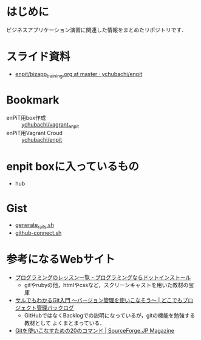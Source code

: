 * はじめに
ビジネスアプリケーション演習に関連した情報をまとめたリポジトリです．
* スライド資料
- [[https://github.com/ychubachi/enpit/blob/master/slides/bizapp_training.org][enpit/bizapp_training.org at master · ychubachi/enpit]]
* Bookmark
- enPiT用box作成 :: [[https://github.com/ychubachi/vagrant_enpit][ychubachi/vagrant_enpit]]
- enPiT用Vagrant Croud :: [[https://vagrantcloud.com/ychubachi/boxes/enpit][ychubachi/enpit]]
* enpit boxに入っているもの
- hub

* Gist
- [[https://gist.github.com/ychubachi/621182f2620bf6785f4f][generate_rails.sh]]
- [[https://gist.github.com/ychubachi/6491682][github-connect.sh]]

* 参考になるWebサイト
- [[http://dotinstall.com/lessons][プログラミングのレッスン一覧 - プログラミングならドットインストール]]
  - gitやrubyの他，htmlやcssなど，スクリーンキャストを用いた教材の宝庫
- [[http://www.backlog.jp/git-guide/][サルでもわかるGit入門 〜バージョン管理を使いこなそう〜 | どこでもプロジェクト管理バックログ]]
  - GitHubではなくBacklogでの説明になっているが，gitの機能を勉強する教材として
    よくまとまっている．
- [[http://sourceforge.jp/magazine/09/03/16/0831212][Gitを使いこなすための20のコマンド | SourceForge.JP Magazine]]
